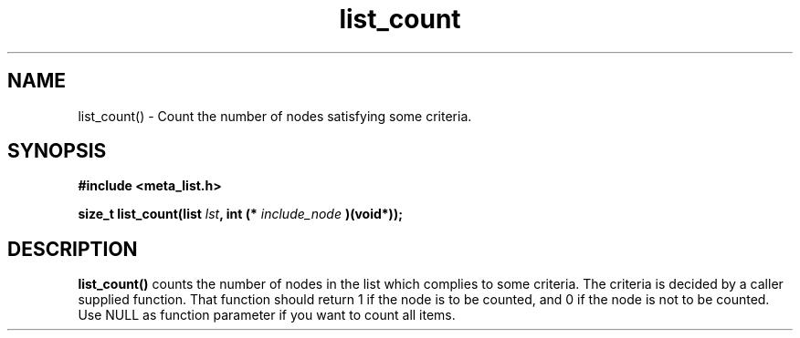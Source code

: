.TH list_count 3 2016-01-30 "" "The Meta C Library"

.SH NAME
list_count() \- Count the number of nodes satisfying some criteria.

.SH SYNOPSIS
.B #include <meta_list.h>
.sp
.BI "size_t list_count(list " lst ", int (* " include_node " )(void*));

.SH DESCRIPTION
.BR list_count()
counts the number of nodes in the list which complies to some criteria.
The criteria is decided by a caller supplied function. That function should return 1
if the node is to be counted, and 0 if the node is not to be counted.
Use NULL as function parameter if you want to count all items.
